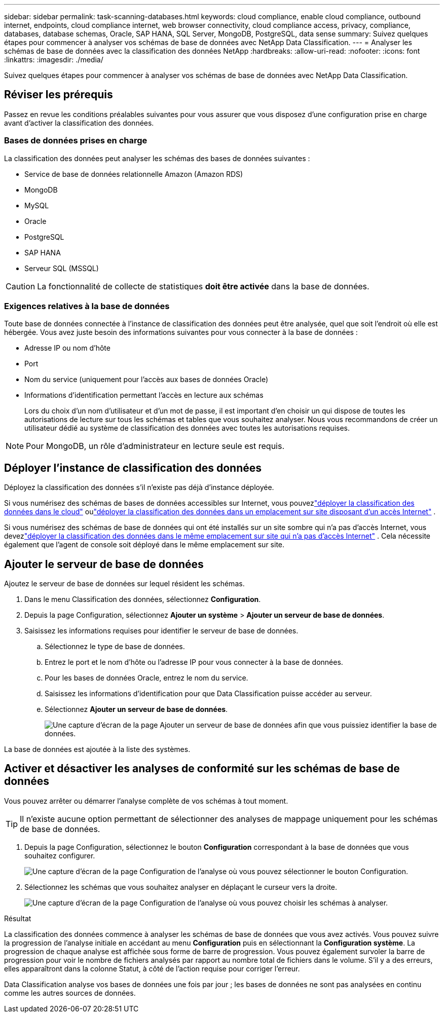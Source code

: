 ---
sidebar: sidebar 
permalink: task-scanning-databases.html 
keywords: cloud compliance, enable cloud compliance, outbound internet, endpoints, cloud compliance internet, web browser connectivity, cloud compliance access, privacy, compliance, databases, database schemas, Oracle, SAP HANA, SQL Server, MongoDB, PostgreSQL, data sense 
summary: Suivez quelques étapes pour commencer à analyser vos schémas de base de données avec NetApp Data Classification. 
---
= Analyser les schémas de base de données avec la classification des données NetApp
:hardbreaks:
:allow-uri-read: 
:nofooter: 
:icons: font
:linkattrs: 
:imagesdir: ./media/


[role="lead"]
Suivez quelques étapes pour commencer à analyser vos schémas de base de données avec NetApp Data Classification.



== Réviser les prérequis

Passez en revue les conditions préalables suivantes pour vous assurer que vous disposez d’une configuration prise en charge avant d’activer la classification des données.



=== Bases de données prises en charge

La classification des données peut analyser les schémas des bases de données suivantes :

* Service de base de données relationnelle Amazon (Amazon RDS)
* MongoDB
* MySQL
* Oracle
* PostgreSQL
* SAP HANA
* Serveur SQL (MSSQL)



CAUTION: La fonctionnalité de collecte de statistiques *doit être activée* dans la base de données.



=== Exigences relatives à la base de données

Toute base de données connectée à l’instance de classification des données peut être analysée, quel que soit l’endroit où elle est hébergée.  Vous avez juste besoin des informations suivantes pour vous connecter à la base de données :

* Adresse IP ou nom d'hôte
* Port
* Nom du service (uniquement pour l'accès aux bases de données Oracle)
* Informations d'identification permettant l'accès en lecture aux schémas
+
Lors du choix d'un nom d'utilisateur et d'un mot de passe, il est important d'en choisir un qui dispose de toutes les autorisations de lecture sur tous les schémas et tables que vous souhaitez analyser.  Nous vous recommandons de créer un utilisateur dédié au système de classification des données avec toutes les autorisations requises.




NOTE: Pour MongoDB, un rôle d'administrateur en lecture seule est requis.



== Déployer l'instance de classification des données

Déployez la classification des données s’il n’existe pas déjà d’instance déployée.

Si vous numérisez des schémas de bases de données accessibles sur Internet, vous pouvezlink:task-deploy-cloud-compliance.html["déployer la classification des données dans le cloud"^] oulink:task-deploy-compliance-onprem.html["déployer la classification des données dans un emplacement sur site disposant d'un accès Internet"^] .

Si vous numérisez des schémas de base de données qui ont été installés sur un site sombre qui n'a pas d'accès Internet, vous devezlink:task-deploy-compliance-dark-site.html["déployer la classification des données dans le même emplacement sur site qui n'a pas d'accès Internet"^] .  Cela nécessite également que l’agent de console soit déployé dans le même emplacement sur site.



== Ajouter le serveur de base de données

Ajoutez le serveur de base de données sur lequel résident les schémas.

. Dans le menu Classification des données, sélectionnez *Configuration*.
. Depuis la page Configuration, sélectionnez *Ajouter un système* > *Ajouter un serveur de base de données*.
. Saisissez les informations requises pour identifier le serveur de base de données.
+
.. Sélectionnez le type de base de données.
.. Entrez le port et le nom d'hôte ou l'adresse IP pour vous connecter à la base de données.
.. Pour les bases de données Oracle, entrez le nom du service.
.. Saisissez les informations d'identification pour que Data Classification puisse accéder au serveur.
.. Sélectionnez *Ajouter un serveur de base de données*.
+
image:screenshot_compliance_add_db_server_dialog.png["Une capture d’écran de la page Ajouter un serveur de base de données afin que vous puissiez identifier la base de données."]





La base de données est ajoutée à la liste des systèmes.



== Activer et désactiver les analyses de conformité sur les schémas de base de données

Vous pouvez arrêter ou démarrer l'analyse complète de vos schémas à tout moment.


TIP: Il n'existe aucune option permettant de sélectionner des analyses de mappage uniquement pour les schémas de base de données.

. Depuis la page Configuration, sélectionnez le bouton *Configuration* correspondant à la base de données que vous souhaitez configurer.
+
image:screenshot_compliance_db_server_config.png["Une capture d’écran de la page Configuration de l’analyse où vous pouvez sélectionner le bouton Configuration."]

. Sélectionnez les schémas que vous souhaitez analyser en déplaçant le curseur vers la droite.
+
image:screenshot_compliance_select_schemas.png["Une capture d'écran de la page Configuration de l'analyse où vous pouvez choisir les schémas à analyser."]



.Résultat
La classification des données commence à analyser les schémas de base de données que vous avez activés.  Vous pouvez suivre la progression de l'analyse initiale en accédant au menu **Configuration** puis en sélectionnant la **Configuration système**.  La progression de chaque analyse est affichée sous forme de barre de progression.  Vous pouvez également survoler la barre de progression pour voir le nombre de fichiers analysés par rapport au nombre total de fichiers dans le volume.  S'il y a des erreurs, elles apparaîtront dans la colonne Statut, à côté de l'action requise pour corriger l'erreur.

Data Classification analyse vos bases de données une fois par jour ; les bases de données ne sont pas analysées en continu comme les autres sources de données.
